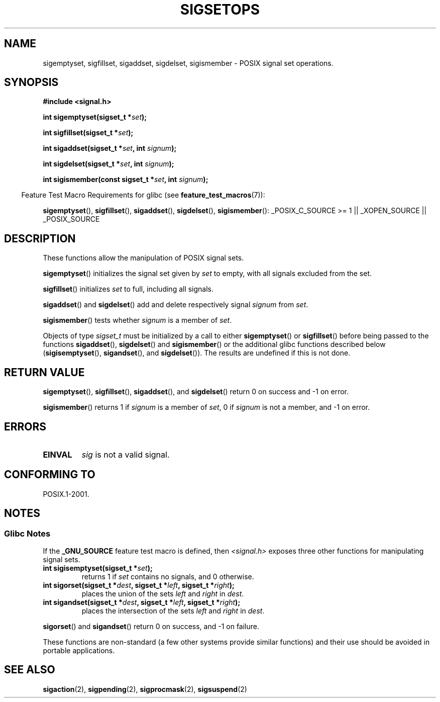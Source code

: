 .\" Copyright (c) 1994 Mike Battersby
.\"
.\" Permission is granted to make and distribute verbatim copies of this
.\" manual provided the copyright notice and this permission notice are
.\" preserved on all copies.
.\"
.\" Permission is granted to copy and distribute modified versions of this
.\" manual under the conditions for verbatim copying, provided that the
.\" entire resulting derived work is distributed under the terms of a
.\" permission notice identical to this one.
.\"
.\" Since the Linux kernel and libraries are constantly changing, this
.\" manual page may be incorrect or out-of-date.  The author(s) assume no
.\" responsibility for errors or omissions, or for damages resulting from
.\" the use of the information contained herein.  The author(s) may not
.\" have taken the same level of care in the production of this manual,
.\" which is licensed free of charge, as they might when working
.\" professionally.
.\"
.\" Formatted or processed versions of this manual, if unaccompanied by
.\" the source, must acknowledge the copyright and authors of this work.
.\"
.\" Modified by aeb, 960721
.\" 2005-11-21, mtk, added descriptions of sigisemptyset(), sigandset(),
.\"                  and sigorset()
.\" 2007-10-26 mdw   added wording that a sigset_t must be initialized
.\"                  prior to use
.\"
.TH SIGSETOPS 3 2008-08-29 "Linux" "Linux Programmer's Manual"
.SH NAME
sigemptyset, sigfillset, sigaddset, sigdelset, sigismember \- POSIX
signal set operations.
.SH SYNOPSIS
.B #include <signal.h>
.sp
.BI "int sigemptyset(sigset_t *" set );
.sp
.BI "int sigfillset(sigset_t *" set );
.sp
.BI "int sigaddset(sigset_t *" set ", int " signum );
.sp
.BI "int sigdelset(sigset_t *" set ", int " signum );
.sp
.BI "int sigismember(const sigset_t *" set ", int " signum );
.sp
.in -4n
Feature Test Macro Requirements for glibc (see
.BR feature_test_macros (7)):
.in
.sp
.ad l
.BR sigemptyset (),
.BR sigfillset (),
.BR sigaddset (),
.BR sigdelset (),
.BR sigismember ():
_POSIX_C_SOURCE\ >=\ 1 || _XOPEN_SOURCE || _POSIX_SOURCE
.ad b
.SH DESCRIPTION
These functions allow the manipulation of POSIX signal sets.
.PP
.BR sigemptyset ()
initializes the signal set given by
.I set
to empty, with all signals excluded from the set.
.PP
.BR sigfillset ()
initializes
.I set
to full, including all signals.
.PP
.BR sigaddset ()
and
.BR sigdelset ()
add and delete respectively signal
.I signum
from
.IR set .
.PP
.BR sigismember ()
tests whether
.I signum
is a member of
.IR set .
.PP
Objects of type
.I sigset_t
must be initialized by a call to either
.BR sigemptyset ()
or
.BR sigfillset ()
before being passed to the functions
.BR sigaddset (),
.BR sigdelset ()
and
.BR sigismember ()
or the additional glibc functions described below
.RB ( sigisemptyset (),
.BR sigandset (),
and
.BR sigdelset ()).
The results are undefined if this is not done.
.SH "RETURN VALUE"
.BR sigemptyset (),
.BR sigfillset (),
.BR sigaddset (),
and
.BR sigdelset ()
return 0 on success and \-1 on error.
.PP
.BR sigismember ()
returns 1 if
.I signum
is a member of
.IR set ,
0 if
.I signum
is not a member, and \-1 on error.
.SH ERRORS
.TP
.B EINVAL
.I sig
is not a valid signal.
.SH "CONFORMING TO"
POSIX.1-2001.
.SH NOTES
.SS Glibc Notes
If the
.B _GNU_SOURCE
feature test macro is defined, then \fI<signal.h>\fP
exposes three other functions for manipulating signal
sets.
.TP
.BI "int sigisemptyset(sigset_t *" set );
returns 1 if
.I set
contains no signals, and 0 otherwise.
.TP
.BI "int sigorset(sigset_t *" dest ", sigset_t *" left \
", sigset_t *" right );
places the union of the sets
.I left
and
.I right
in
.IR dest .
.TP
.BI "int sigandset(sigset_t *" dest ", sigset_t *" left \
", sigset_t *" right );
places the intersection of the sets
.I left
and
.I right
in
.IR dest .
.PP
.BR sigorset ()
and
.BR sigandset ()
return 0 on success, and \-1 on failure.
.PP
These functions are non-standard (a few other systems provide similar
functions) and their use should be avoided in portable applications.
.SH "SEE ALSO"
.BR sigaction (2),
.BR sigpending (2),
.BR sigprocmask (2),
.BR sigsuspend (2)
